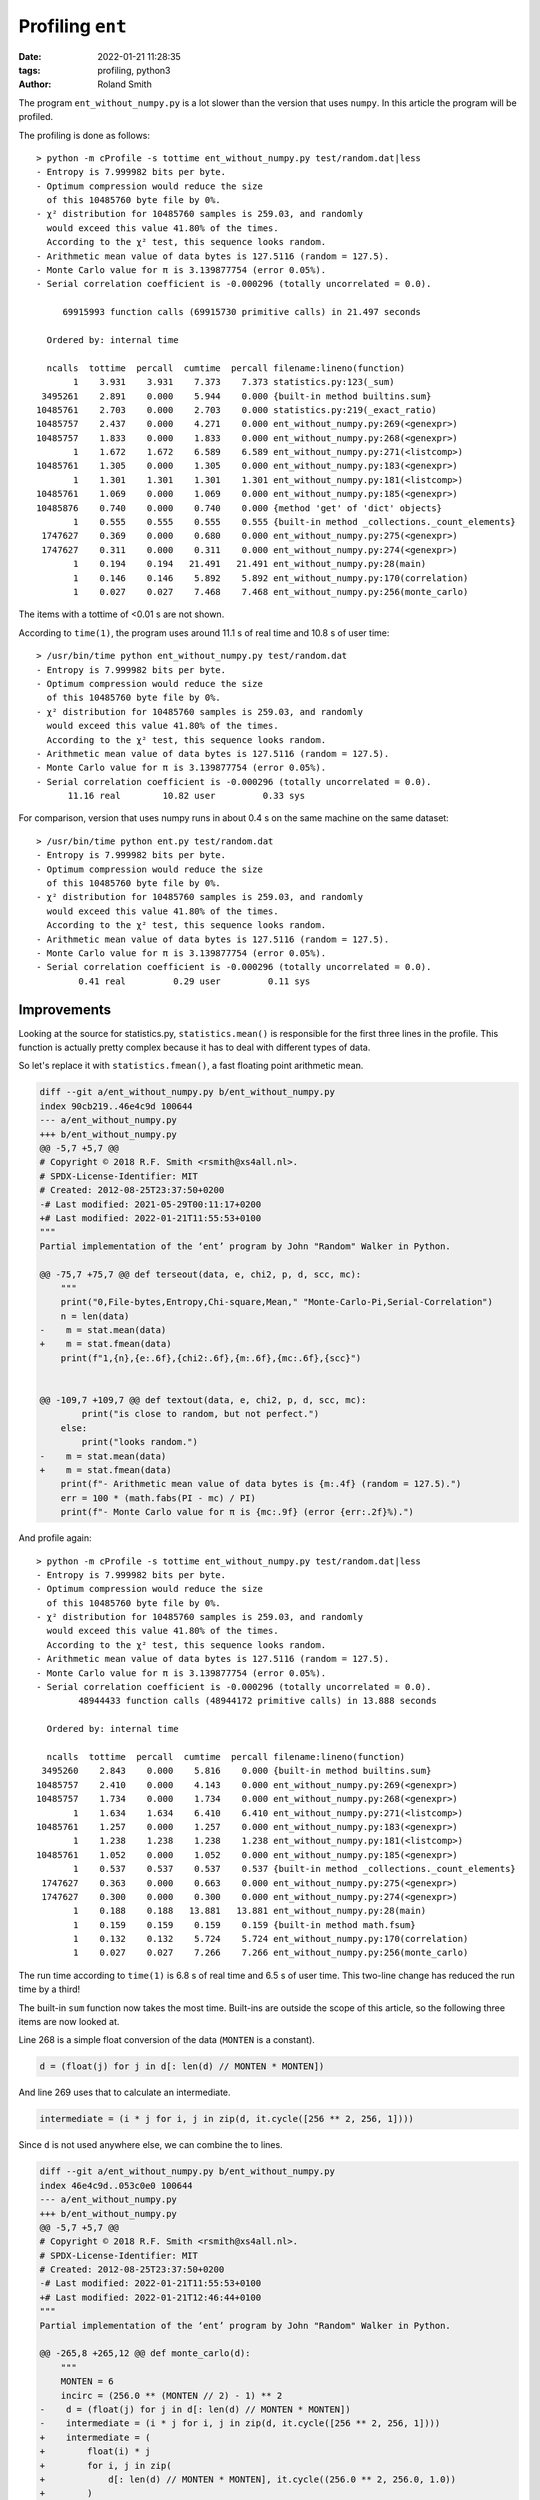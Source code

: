 Profiling ``ent``
#################

:date: 2022-01-21 11:28:35
:tags: profiling, python3
:author: Roland Smith

.. Last modified: 2022-01-21T13:44:05+0100
.. vim:spelllang=en

The program ``ent_without_numpy.py`` is a lot slower than the version that
uses ``numpy``.
In this article the program will be profiled.

.. PELICAN_END_SUMMARY

The profiling is done as follows::

    > python -m cProfile -s tottime ent_without_numpy.py test/random.dat|less
    - Entropy is 7.999982 bits per byte.
    - Optimum compression would reduce the size
      of this 10485760 byte file by 0%.
    - χ² distribution for 10485760 samples is 259.03, and randomly
      would exceed this value 41.80% of the times.
      According to the χ² test, this sequence looks random.
    - Arithmetic mean value of data bytes is 127.5116 (random = 127.5).
    - Monte Carlo value for π is 3.139877754 (error 0.05%).
    - Serial correlation coefficient is -0.000296 (totally uncorrelated = 0.0).

         69915993 function calls (69915730 primitive calls) in 21.497 seconds

      Ordered by: internal time

      ncalls  tottime  percall  cumtime  percall filename:lineno(function)
           1    3.931    3.931    7.373    7.373 statistics.py:123(_sum)
     3495261    2.891    0.000    5.944    0.000 {built-in method builtins.sum}
    10485761    2.703    0.000    2.703    0.000 statistics.py:219(_exact_ratio)
    10485757    2.437    0.000    4.271    0.000 ent_without_numpy.py:269(<genexpr>)
    10485757    1.833    0.000    1.833    0.000 ent_without_numpy.py:268(<genexpr>)
           1    1.672    1.672    6.589    6.589 ent_without_numpy.py:271(<listcomp>)
    10485761    1.305    0.000    1.305    0.000 ent_without_numpy.py:183(<genexpr>)
           1    1.301    1.301    1.301    1.301 ent_without_numpy.py:181(<listcomp>)
    10485761    1.069    0.000    1.069    0.000 ent_without_numpy.py:185(<genexpr>)
    10485876    0.740    0.000    0.740    0.000 {method 'get' of 'dict' objects}
           1    0.555    0.555    0.555    0.555 {built-in method _collections._count_elements}
     1747627    0.369    0.000    0.680    0.000 ent_without_numpy.py:275(<genexpr>)
     1747627    0.311    0.000    0.311    0.000 ent_without_numpy.py:274(<genexpr>)
           1    0.194    0.194   21.491   21.491 ent_without_numpy.py:28(main)
           1    0.146    0.146    5.892    5.892 ent_without_numpy.py:170(correlation)
           1    0.027    0.027    7.468    7.468 ent_without_numpy.py:256(monte_carlo)

The items with a tottime of <0.01 s are not shown.

According to ``time(1)``, the program uses around 11.1 s of real time and
10.8 s of user time::

  > /usr/bin/time python ent_without_numpy.py test/random.dat
  - Entropy is 7.999982 bits per byte.
  - Optimum compression would reduce the size
    of this 10485760 byte file by 0%.
  - χ² distribution for 10485760 samples is 259.03, and randomly
    would exceed this value 41.80% of the times.
    According to the χ² test, this sequence looks random.
  - Arithmetic mean value of data bytes is 127.5116 (random = 127.5).
  - Monte Carlo value for π is 3.139877754 (error 0.05%).
  - Serial correlation coefficient is -0.000296 (totally uncorrelated = 0.0).
        11.16 real        10.82 user         0.33 sys

For comparison, version that uses numpy runs in about 0.4 s on the same
machine on the same dataset::

  > /usr/bin/time python ent.py test/random.dat
  - Entropy is 7.999982 bits per byte.
  - Optimum compression would reduce the size
    of this 10485760 byte file by 0%.
  - χ² distribution for 10485760 samples is 259.03, and randomly
    would exceed this value 41.80% of the times.
    According to the χ² test, this sequence looks random.
  - Arithmetic mean value of data bytes is 127.5116 (random = 127.5).
  - Monte Carlo value for π is 3.139877754 (error 0.05%).
  - Serial correlation coefficient is -0.000296 (totally uncorrelated = 0.0).
          0.41 real         0.29 user         0.11 sys


Improvements
------------

Looking at the source for statistics.py, ``statistics.mean()`` is responsible for
the first three lines in the profile.
This function is actually pretty complex because it has to deal with different
types of data.

So let's replace it with ``statistics.fmean()``, a fast floating point
arithmetic mean.

.. code-block:: diff

  diff --git a/ent_without_numpy.py b/ent_without_numpy.py
  index 90cb219..46e4c9d 100644
  --- a/ent_without_numpy.py
  +++ b/ent_without_numpy.py
  @@ -5,7 +5,7 @@
  # Copyright © 2018 R.F. Smith <rsmith@xs4all.nl>.
  # SPDX-License-Identifier: MIT
  # Created: 2012-08-25T23:37:50+0200
  -# Last modified: 2021-05-29T00:11:17+0200
  +# Last modified: 2022-01-21T11:55:53+0100
  """
  Partial implementation of the ‘ent’ program by John "Random" Walker in Python.
  
  @@ -75,7 +75,7 @@ def terseout(data, e, chi2, p, d, scc, mc):
      """
      print("0,File-bytes,Entropy,Chi-square,Mean," "Monte-Carlo-Pi,Serial-Correlation")
      n = len(data)
  -    m = stat.mean(data)
  +    m = stat.fmean(data)
      print(f"1,{n},{e:.6f},{chi2:.6f},{m:.6f},{mc:.6f},{scc}")
  
  
  @@ -109,7 +109,7 @@ def textout(data, e, chi2, p, d, scc, mc):
          print("is close to random, but not perfect.")
      else:
          print("looks random.")
  -    m = stat.mean(data)
  +    m = stat.fmean(data)
      print(f"- Arithmetic mean value of data bytes is {m:.4f} (random = 127.5).")
      err = 100 * (math.fabs(PI - mc) / PI)
      print(f"- Monte Carlo value for π is {mc:.9f} (error {err:.2f}%).")

And profile again::

    > python -m cProfile -s tottime ent_without_numpy.py test/random.dat|less
    - Entropy is 7.999982 bits per byte.
    - Optimum compression would reduce the size
      of this 10485760 byte file by 0%.
    - χ² distribution for 10485760 samples is 259.03, and randomly
      would exceed this value 41.80% of the times.
      According to the χ² test, this sequence looks random.
    - Arithmetic mean value of data bytes is 127.5116 (random = 127.5).
    - Monte Carlo value for π is 3.139877754 (error 0.05%).
    - Serial correlation coefficient is -0.000296 (totally uncorrelated = 0.0).
            48944433 function calls (48944172 primitive calls) in 13.888 seconds

      Ordered by: internal time

      ncalls  tottime  percall  cumtime  percall filename:lineno(function)
     3495260    2.843    0.000    5.816    0.000 {built-in method builtins.sum}
    10485757    2.410    0.000    4.143    0.000 ent_without_numpy.py:269(<genexpr>)
    10485757    1.734    0.000    1.734    0.000 ent_without_numpy.py:268(<genexpr>)
           1    1.634    1.634    6.410    6.410 ent_without_numpy.py:271(<listcomp>)
    10485761    1.257    0.000    1.257    0.000 ent_without_numpy.py:183(<genexpr>)
           1    1.238    1.238    1.238    1.238 ent_without_numpy.py:181(<listcomp>)
    10485761    1.052    0.000    1.052    0.000 ent_without_numpy.py:185(<genexpr>)
           1    0.537    0.537    0.537    0.537 {built-in method _collections._count_elements}
     1747627    0.363    0.000    0.663    0.000 ent_without_numpy.py:275(<genexpr>)
     1747627    0.300    0.000    0.300    0.000 ent_without_numpy.py:274(<genexpr>)
           1    0.188    0.188   13.881   13.881 ent_without_numpy.py:28(main)
           1    0.159    0.159    0.159    0.159 {built-in method math.fsum}
           1    0.132    0.132    5.724    5.724 ent_without_numpy.py:170(correlation)
           1    0.027    0.027    7.266    7.266 ent_without_numpy.py:256(monte_carlo)

The run time according to ``time(1)`` is 6.8 s of real time and 6.5 s of user
time.
This two-line change has reduced the run time by a third!

The built-in ``sum`` function now takes the most time.
Built-ins are outside the scope of this article, so the following three items
are now looked at.

Line 268 is a simple float conversion of the data (``MONTEN`` is a constant).

.. code-block:: python

  d = (float(j) for j in d[: len(d) // MONTEN * MONTEN])

And line 269 uses that to calculate an intermediate.

.. code-block:: python

  intermediate = (i * j for i, j in zip(d, it.cycle([256 ** 2, 256, 1])))

Since ``d`` is not used anywhere else, we can combine the to lines.

.. code-block:: diff

  diff --git a/ent_without_numpy.py b/ent_without_numpy.py
  index 46e4c9d..053c0e0 100644
  --- a/ent_without_numpy.py
  +++ b/ent_without_numpy.py
  @@ -5,7 +5,7 @@
  # Copyright © 2018 R.F. Smith <rsmith@xs4all.nl>.
  # SPDX-License-Identifier: MIT
  # Created: 2012-08-25T23:37:50+0200
  -# Last modified: 2022-01-21T11:55:53+0100
  +# Last modified: 2022-01-21T12:46:44+0100
  """
  Partial implementation of the ‘ent’ program by John "Random" Walker in Python.

  @@ -265,8 +265,12 @@ def monte_carlo(d):
      """
      MONTEN = 6
      incirc = (256.0 ** (MONTEN // 2) - 1) ** 2
  -    d = (float(j) for j in d[: len(d) // MONTEN * MONTEN])
  -    intermediate = (i * j for i, j in zip(d, it.cycle([256 ** 2, 256, 1])))
  +    intermediate = (
  +        float(i) * j
  +        for i, j in zip(
  +            d[: len(d) // MONTEN * MONTEN], it.cycle((256.0 ** 2, 256.0, 1.0))
  +        )
  +    )
      args = [intermediate] * 3
      values = [sum(j) for j in it.zip_longest(*args)]
      montex = values[0::2]


After this change, we profile again::

    > python -m cProfile -s tottime ent_without_numpy.py test/random.dat|less
    - Entropy is 7.999982 bits per byte.
    - Optimum compression would reduce the size
      of this 10485760 byte file by 0%.
    - χ² distribution for 10485760 samples is 259.03, and randomly
      would exceed this value 41.80% of the times.
      According to the χ² test, this sequence looks random.
    - Arithmetic mean value of data bytes is 127.5116 (random = 127.5).
    - Monte Carlo value for π is 3.139877754 (error 0.05%).
    - Serial correlation coefficient is -0.000296 (totally uncorrelated = 0.0).
            38458676 function calls (38458415 primitive calls) in 11.774 seconds

      Ordered by: internal time
   
      ncalls  tottime  percall  cumtime  percall filename:lineno(function)
     3495260    2.794    0.000    5.795    0.000 {built-in method builtins.sum}
    10485757    2.018    0.000    2.018    0.000 ent_without_numpy.py:268(<genexpr>)
           1    1.593    1.593    4.190    4.190 ent_without_numpy.py:275(<listcomp>)
           1    1.311    1.311    1.311    1.311 ent_without_numpy.py:181(<listcomp>)
    10485761    1.272    0.000    1.272    0.000 ent_without_numpy.py:183(<genexpr>)
    10485761    1.068    0.000    1.068    0.000 ent_without_numpy.py:185(<genexpr>)
           1    0.537    0.537    0.537    0.537 {built-in method _collections._count_elements}
     1747627    0.361    0.000    0.662    0.000 ent_without_numpy.py:279(<genexpr>)
     1747627    0.300    0.000    0.300    0.000 ent_without_numpy.py:278(<genexpr>)
           1    0.188    0.188   11.768   11.768 ent_without_numpy.py:28(main)
           1    0.159    0.159    0.159    0.159 {built-in method math.fsum}
           1    0.132    0.132    5.831    5.831 ent_without_numpy.py:170(correlation)
           1    0.027    0.027    5.045    5.045 ent_without_numpy.py:256(monte_carlo)

The run time according to ``time(1)`` is now 6.3 s real time and 6.0 user time.

Looking at the lines 181--185, these are in the function ``correlation``.
In the calculations for the ``scct`` values, I replaced the ``bytes d`` with
the list of floats ``a``.

.. code-block:: diff

  diff --git a/ent_without_numpy.py b/ent_without_numpy.py
  index 5e11675..729c5ec 100644
  --- a/ent_without_numpy.py
  +++ b/ent_without_numpy.py
  @@ -5,7 +5,7 @@
  # Copyright © 2018 R.F. Smith <rsmith@xs4all.nl>.
  # SPDX-License-Identifier: MIT
  # Created: 2012-08-25T23:37:50+0200
  -# Last modified: 2022-01-21T13:09:06+0100
  +# Last modified: 2022-01-21T13:13:46+0100
  """
  Partial implementation of the ‘ent’ program by John "Random" Walker in Python.
  
  @@ -180,9 +180,9 @@ def correlation(d):
      totalc = len(d)
      a = [float(j) for j in d]
      b = a[1:] + [a[0]]
  -    scct1 = sum(i * j for i, j in zip(d, b))
  -    scct2 = sum(d) ** 2
  -    scct3 = sum(j * j for j in d)
  +    scct1 = sum(i * j for i, j in zip(a, b))
  +    scct2 = sum(a) ** 2
  +    scct3 = sum(j * j for j in a)
      scc = totalc * scct3 - scct2
      if scc == 0:
          raise ValueError

This shortened the real run-time to 5.9 s and the user time to 5.5 s.

At this point I don't see any obvious improvements anymore.
